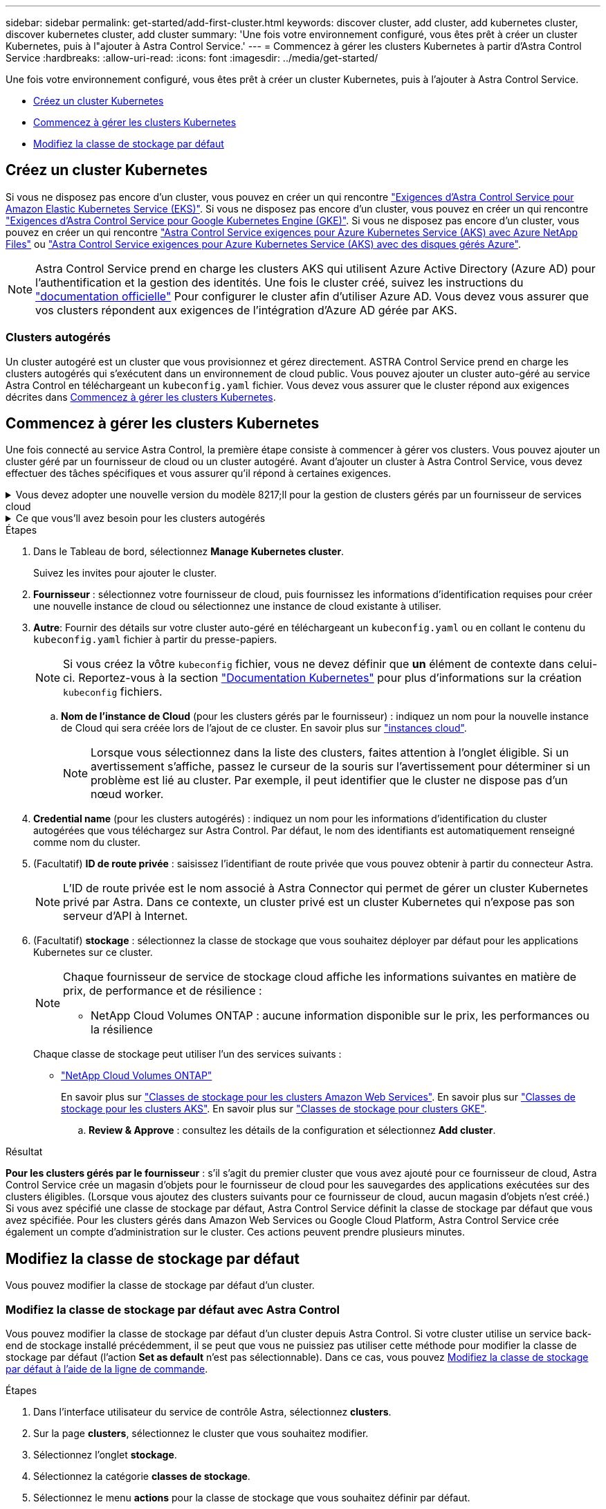 ---
sidebar: sidebar 
permalink: get-started/add-first-cluster.html 
keywords: discover cluster, add cluster, add kubernetes cluster, discover kubernetes cluster, add cluster 
summary: 'Une fois votre environnement configuré, vous êtes prêt à créer un cluster Kubernetes, puis à l"ajouter à Astra Control Service.' 
---
= Commencez à gérer les clusters Kubernetes à partir d'Astra Control Service
:hardbreaks:
:allow-uri-read: 
:icons: font
:imagesdir: ../media/get-started/


[role="lead"]
Une fois votre environnement configuré, vous êtes prêt à créer un cluster Kubernetes, puis à l'ajouter à Astra Control Service.

* <<Créez un cluster Kubernetes>>
* <<Commencez à gérer les clusters Kubernetes>>
* <<Modifiez la classe de stockage par défaut>>




== Créez un cluster Kubernetes

Si vous ne disposez pas encore d'un cluster, vous pouvez en créer un qui rencontre link:set-up-amazon-web-services.html#eks-cluster-requirements["Exigences d'Astra Control Service pour Amazon Elastic Kubernetes Service (EKS)"]. Si vous ne disposez pas encore d'un cluster, vous pouvez en créer un qui rencontre link:set-up-google-cloud.html#gke-cluster-requirements["Exigences d'Astra Control Service pour Google Kubernetes Engine (GKE)"]. Si vous ne disposez pas encore d'un cluster, vous pouvez en créer un qui rencontre link:set-up-microsoft-azure-with-anf.html#azure-kubernetes-service-cluster-requirements["Astra Control Service exigences pour Azure Kubernetes Service (AKS) avec Azure NetApp Files"] ou link:set-up-microsoft-azure-with-amd.html#azure-kubernetes-service-cluster-requirements["Astra Control Service exigences pour Azure Kubernetes Service (AKS) avec des disques gérés Azure"].


NOTE: Astra Control Service prend en charge les clusters AKS qui utilisent Azure Active Directory (Azure AD) pour l'authentification et la gestion des identités. Une fois le cluster créé, suivez les instructions du https://docs.microsoft.com/en-us/azure/aks/managed-aad["documentation officielle"^] Pour configurer le cluster afin d'utiliser Azure AD. Vous devez vous assurer que vos clusters répondent aux exigences de l'intégration d'Azure AD gérée par AKS.



=== Clusters autogérés

Un cluster autogéré est un cluster que vous provisionnez et gérez directement. ASTRA Control Service prend en charge les clusters autogérés qui s'exécutent dans un environnement de cloud public. Vous pouvez ajouter un cluster auto-géré au service Astra Control en téléchargeant un `kubeconfig.yaml` fichier. Vous devez vous assurer que le cluster répond aux exigences décrites dans <<Commencez à gérer les clusters Kubernetes>>.



== Commencez à gérer les clusters Kubernetes

Une fois connecté au service Astra Control, la première étape consiste à commencer à gérer vos clusters. Vous pouvez ajouter un cluster géré par un fournisseur de cloud ou un cluster autogéré. Avant d'ajouter un cluster à Astra Control Service, vous devez effectuer des tâches spécifiques et vous assurer qu'il répond à certaines exigences.

.Vous devez adopter une nouvelle version du modèle 8217;ll pour la gestion de clusters gérés par un fournisseur de services cloud
[%collapsible]
====
ifdef::aws[]

.Amazon Web Services
* Vous devez disposer du fichier JSON contenant les informations d'identification de l'utilisateur IAM qui a créé le cluster. link:../get-started/set-up-amazon-web-services.html#create-an-iam-user["Découvrez comment créer un utilisateur IAM"].
* Astra Trident est requis pour Amazon FSX pour NetApp ONTAP. Si vous prévoyez d'utiliser Amazon FSX pour NetApp ONTAP en tant que backend de stockage de votre cluster EKS, consultez les informations d'Astra Trident dans le link:set-up-amazon-web-services.html#eks-cluster-requirements["Configuration requise pour le cluster EKS"].
* (Facultatif) si vous devez fournir les informations nécessaires `kubectl` L'accès aux commandes d'un cluster à d'autres utilisateurs IAM qui ne sont pas le créateur du cluster, reportez-vous aux instructions de la https://aws.amazon.com/premiumsupport/knowledge-center/amazon-eks-cluster-access/["Comment puis-je fournir l'accès aux autres utilisateurs IAM et aux rôles après la création du cluster dans Amazon EKS ?"^].
* Si vous prévoyez d'utiliser NetApp Cloud Volumes ONTAP en tant que système back-end de stockage, vous devez configurer Cloud Volumes ONTAP pour qu'il fonctionne avec Amazon Web Services. Consultez le Cloud Volumes ONTAP https://docs.netapp.com/us-en/cloud-manager-cloud-volumes-ontap/task-getting-started-aws.html["documentation de configuration"^].


endif::aws[]

ifdef::azure[]

.Microsoft Azure
* Vous devez disposer du fichier JSON qui contient la sortie de l'interface de ligne de commandes Azure lorsque vous avez créé le principal de service. link:../get-started/set-up-microsoft-azure-with-anf.html#create-an-azure-service-principal-2["Découvrez comment configurer un principal de service"].
+
Vous aurez également besoin de votre ID d'abonnement Azure, si vous n'avez pas ajouté le fichier JSON.

* Pour les clusters AKS privés, reportez-vous à la section link:manage-private-cluster.html["Gérer des clusters privés à partir d'Astra Control Service"^].
* Si vous prévoyez d'utiliser NetApp Cloud Volumes ONTAP en tant que système back-end de stockage, vous devez configurer Cloud Volumes ONTAP pour qu'il fonctionne avec Microsoft Azure. Consultez le Cloud Volumes ONTAP https://docs.netapp.com/us-en/cloud-manager-cloud-volumes-ontap/task-getting-started-azure.html["documentation de configuration"^].


endif::azure[]

ifdef::gcp[]

.Google Cloud
* Vous devez disposer du fichier de clé de compte de service pour un compte de service disposant des autorisations requises. link:../get-started/set-up-google-cloud.html#create-a-service-account["Découvrez comment configurer un compte de service"].
* Si vous prévoyez d'utiliser NetApp Cloud Volumes ONTAP en tant que système back-end de stockage, vous devez configurer Cloud Volumes ONTAP pour qu'il fonctionne avec Google Cloud. Consultez le Cloud Volumes ONTAP https://docs.netapp.com/us-en/cloud-manager-cloud-volumes-ontap/task-getting-started-gcp.html["documentation de configuration"^].


endif::gcp[]

====
.Ce que vous&#8217;ll avez besoin pour les clusters autogérés
[%collapsible]
====
Un cluster autogéré est un cluster que vous provisionnez et gérez directement. ASTRA Control Service prend en charge les clusters autogérés qui s'exécutent dans un environnement de cloud public. Vos clusters autogérés peuvent utiliser Astra Trident pour s'interfacer avec les services de stockage NetApp ou les pilotes Container Storage interface (CSI) pour s'interfacer avec Amazon Elastic Block Store (EBS), les disques gérés Azure et le service Google persistent Disk.

ASTRA Control Service prend en charge les clusters autogérés qui utilisent les distributions Kubernetes suivantes :

* Plateforme de conteneurs Red Hat OpenShift
* Moteur rancher Kubernetes
* Kubernetes en amont


Votre cluster autogéré doit répondre aux exigences suivantes :

* Le cluster doit être accessible via Internet.
* Le cluster ne peut pas être hébergé sur votre réseau sur site ; il doit être hébergé dans un environnement de cloud public.
* Si vous utilisez ou prévoyez d'utiliser le stockage activé avec des pilotes CSI, les pilotes CSI appropriés doivent être installés sur le cluster. Pour plus d'informations sur l'utilisation des pilotes CSI pour intégrer le stockage, reportez-vous à la documentation de votre service de stockage.
* Si vous utilisez ou prévoyez d'utiliser un système de stockage NetApp, vérifiez que vous avez installé la dernière version d'Astra Trident :
+

NOTE: C'est possible https://docs.netapp.com/us-en/trident/trident-get-started/kubernetes-deploy.html#choose-the-deployment-method["Déployez Astra Trident"^] Utilisation de l'opérateur Trident (manuellement ou à l'aide du graphique Helm) ou `tridentctl`. Avant d'installer ou de mettre à niveau Astra Trident, consultez le https://docs.netapp.com/us-en/trident/trident-get-started/requirements.html["systèmes front-end, systèmes back-end et configurations hôte pris en charge"^].

+
** *Système back-end de stockage Trident configuré* : au moins un système back-end de stockage Trident Astra doit être configuré https://docs.netapp.com/us-en/trident/trident-get-started/kubernetes-postdeployment.html#step-1-create-a-backend["configuré"^] sur le cluster.
** *Classes de stockage Trident configurées* : au moins une classe de stockage Astra Trident doit être https://docs.netapp.com/us-en/trident/trident-use/manage-stor-class.html["configuré"^] sur le cluster. Si une classe de stockage par défaut est configurée, assurez-vous qu'une seule classe de stockage possède cette annotation.
** *Contrôleur de snapshot de volume Astra Trident et classe de snapshot de volume installés et configurés* : le contrôleur de snapshot de volume doit être https://docs.netapp.com/us-en/trident/trident-use/vol-snapshots.html#deploying-a-volume-snapshot-controller["installé"^] Il est ainsi possible de créer des snapshots dans Astra Control. Au moins un Astra Trident `VolumeSnapshotClass` a été https://docs.netapp.com/us-en/trident/trident-use/vol-snapshots.html#step-1-set-up-a-volumesnapshotclass["configuration"^] par un administrateur.


* *Kubeconfig accessible*: Vous avez accès au <<kubeconfig,cluster kubeconfig>> qui ne comprend qu'un seul élément de contexte.
* *Rancher uniquement*: Lorsque vous gérez des clusters d'applications dans un environnement Rancher, modifiez le contexte par défaut du cluster d'applications dans le fichier kubeconfig fourni par Rancher pour utiliser un contexte de plan de contrôle au lieu du contexte du serveur d'API Rancher. La charge est réduite sur le serveur API Rancher et les performances sont améliorées.


.(Facultatif) Vérifiez la version Astra Trident
Si votre cluster utilise Astra Trident pour les services de stockage, vérifiez que la version installée d'Astra Trident est la plus récente.

.Étapes
. Vérifiez la version d'Astra Trident.
+
[source, console]
----
kubectl get tridentversions -n trident
----
+
Si Astra Trident est installé, le résultat est similaire à ce qui suit :

+
[listing]
----
NAME      VERSION
trident   22.10.0
----
+
Si Astra Trident n'est pas installé, le résultat est similaire à ce qui suit :

+
[listing]
----
error: the server doesn't have a resource type "tridentversions"
----
+

NOTE: Si Astra Trident n'est pas installé ou n'est pas à jour et que vous souhaitez que votre cluster utilise Astra Trident pour les services de stockage, vous devez installer la dernière version d'Astra Trident avant de poursuivre. Reportez-vous à la https://docs.netapp.com/us-en/trident/trident-get-started/kubernetes-deploy.html["Documentation Astra Trident"^] pour obtenir des instructions.

. Assurez-vous que les pods fonctionnent :
+
[source, console]
----
kubectl get pods -n trident
----
. Vérifiez si les classes de stockage utilisent les pilotes Trident Astra pris en charge. Le nom de provisionnement doit être `csi.trident.netapp.io`. Reportez-vous à l'exemple suivant :
+
[source, console]
----
kubectl get sc
----
+
Exemple de réponse :

+
[listing]
----
NAME                   PROVISIONER                    RECLAIMPOLICY   VOLUMEBINDINGMODE   ALLOWVOLUMEEXPANSION   AGE
ontap-gold (default)   csi.trident.netapp.io          Delete          Immediate           true                   5d23h
----


.Création d'un kubeconfig (s'applique aux clusters qui exécutent Rancher, OpenShift et Kubernetes en amont)
Avant d'effectuer les étapes suivantes, assurez-vous que vous disposez des éléments suivants sur votre machine :

* kubectl v1.19 ou version ultérieure installé
* Un kubeconfig actif avec des droits d'administrateur de cluster pour le contexte actif


.Étapes
. Créer un compte de service comme suit :
+
.. Créez un fichier de compte de service appelé `astracontrol-service-account.yaml`.
+
Ajustez le nom et l'espace de noms selon vos besoins. Si des modifications sont apportées ici, vous devez appliquer les mêmes modifications dans les étapes suivantes.

+
[source, subs="specialcharacters,quotes"]
----
*astracontrol-service-account.yaml*
----
+
[source, yaml]
----
apiVersion: v1
kind: ServiceAccount
metadata:
  name: astracontrol-service-account
  namespace: default
----
.. Appliquer le compte de service :
+
[source, console]
----
kubectl apply -f astracontrol-service-account.yaml
----


. Accordez des autorisations d'administration du cluster comme suit :
+
.. Créer un `ClusterRoleBinding` fichier appelé `astracontrol-clusterrolebinding.yaml`.
+
Ajustez les noms et espaces de noms modifiés lors de la création du compte de service, le cas échéant.

+
[source, subs="specialcharacters,quotes"]
----
*astracontrol-clusterrolebinding.yaml*
----
+
[source, yaml]
----
apiVersion: rbac.authorization.k8s.io/v1
kind: ClusterRoleBinding
metadata:
  name: astracontrol-admin
roleRef:
  apiGroup: rbac.authorization.k8s.io
  kind: ClusterRole
  name: cluster-admin
subjects:
- kind: ServiceAccount
  name: astracontrol-service-account
  namespace: default
----
.. Appliquer la liaison de rôle de cluster :
+
[source, console]
----
kubectl apply -f astracontrol-clusterrolebinding.yaml
----


. Indiquez les secrets du compte de service, en les remplaçant `<context>` avec le contexte approprié pour votre installation :
+
[source, console]
----
kubectl get serviceaccount astracontrol-service-account --context <context> --namespace default -o json
----
+
La fin de la sortie doit ressembler à ce qui suit :

+
[listing]
----
"secrets": [
{ "name": "astracontrol-service-account-dockercfg-vhz87"},
{ "name": "astracontrol-service-account-token-r59kr"}
]
----
+
Les indices pour chaque élément dans `secrets` la matrice commence par 0. Dans l'exemple ci-dessus, l'index de `astracontrol-service-account-dockercfg-vhz87` serait 0 et l'index pour `astracontrol-service-account-token-r59kr` serait 1. Dans votre résultat, notez l'index du nom du compte de service qui contient le mot "jeton".

. Générez le kubeconfig comme suit :
+
.. Créer un `create-kubeconfig.sh` fichier. Remplacement `TOKEN_INDEX` au début du script suivant avec la valeur correcte.
+
[source, subs="specialcharacters,quotes"]
----
*create-kubeconfig.sh*
----
+
[source, console]
----
# Update these to match your environment.
# Replace TOKEN_INDEX with the correct value
# from the output in the previous step. If you
# didn't change anything else above, don't change
# anything else here.

SERVICE_ACCOUNT_NAME=astracontrol-service-account
NAMESPACE=default
NEW_CONTEXT=astracontrol
KUBECONFIG_FILE='kubeconfig-sa'

CONTEXT=$(kubectl config current-context)

SECRET_NAME=$(kubectl get serviceaccount ${SERVICE_ACCOUNT_NAME} \
  --context ${CONTEXT} \
  --namespace ${NAMESPACE} \
  -o jsonpath='{.secrets[TOKEN_INDEX].name}')
TOKEN_DATA=$(kubectl get secret ${SECRET_NAME} \
  --context ${CONTEXT} \
  --namespace ${NAMESPACE} \
  -o jsonpath='{.data.token}')

TOKEN=$(echo ${TOKEN_DATA} | base64 -d)

# Create dedicated kubeconfig
# Create a full copy
kubectl config view --raw > ${KUBECONFIG_FILE}.full.tmp

# Switch working context to correct context
kubectl --kubeconfig ${KUBECONFIG_FILE}.full.tmp config use-context ${CONTEXT}

# Minify
kubectl --kubeconfig ${KUBECONFIG_FILE}.full.tmp \
  config view --flatten --minify > ${KUBECONFIG_FILE}.tmp

# Rename context
kubectl config --kubeconfig ${KUBECONFIG_FILE}.tmp \
  rename-context ${CONTEXT} ${NEW_CONTEXT}

# Create token user
kubectl config --kubeconfig ${KUBECONFIG_FILE}.tmp \
  set-credentials ${CONTEXT}-${NAMESPACE}-token-user \
  --token ${TOKEN}

# Set context to use token user
kubectl config --kubeconfig ${KUBECONFIG_FILE}.tmp \
  set-context ${NEW_CONTEXT} --user ${CONTEXT}-${NAMESPACE}-token-user

# Set context to correct namespace
kubectl config --kubeconfig ${KUBECONFIG_FILE}.tmp \
  set-context ${NEW_CONTEXT} --namespace ${NAMESPACE}

# Flatten/minify kubeconfig
kubectl config --kubeconfig ${KUBECONFIG_FILE}.tmp \
  view --flatten --minify > ${KUBECONFIG_FILE}

# Remove tmp
rm ${KUBECONFIG_FILE}.full.tmp
rm ${KUBECONFIG_FILE}.tmp
----
.. Source des commandes à appliquer à votre cluster Kubernetes.
+
[source, console]
----
source create-kubeconfig.sh
----


. (Facultatif) Renommer le kubeconfig pour nommer votre cluster. Protéger les informations d'identification du cluster.
+
[listing]
----
chmod 700 create-kubeconfig.sh
mv kubeconfig-sa YOUR_CLUSTER_NAME_kubeconfig
----


====
.Étapes
. Dans le Tableau de bord, sélectionnez *Manage Kubernetes cluster*.
+
Suivez les invites pour ajouter le cluster.

. *Fournisseur* : sélectionnez votre fournisseur de cloud, puis fournissez les informations d'identification requises pour créer une nouvelle instance de cloud ou sélectionnez une instance de cloud existante à utiliser.


ifdef::aws[]

. *Amazon Web Services*: Fournissez des détails sur votre compte utilisateur Amazon Web Services IAM en téléchargeant un fichier JSON ou en collant le contenu de ce fichier JSON à partir de votre presse-papiers.
+
Le fichier JSON doit contenir les informations d'identification de l'utilisateur IAM qui a créé le cluster.



endif::aws[]

ifdef::azure[]

. *Microsoft Azure*: Fournissez des détails sur votre entité de service Azure en téléchargeant un fichier JSON ou en collant le contenu de ce fichier JSON à partir de votre presse-papiers.
+
Le fichier JSON doit contenir la sortie de l'interface de ligne de commandes Azure lorsque vous avez créé le principal de service. Il peut également inclure votre identifiant d'abonnement afin qu'il soit automatiquement ajouté à Astra. Sinon, vous devez saisir manuellement l'ID après avoir fourni le fichier JSON.



endif::azure[]

ifdef::gcp[]

. *Google Cloud Platform*: Fournir le fichier de clé de compte de service soit en téléchargeant le fichier ou en collant le contenu à partir de votre presse-papiers.
+
Astra Control Service utilise le compte de service pour détecter les clusters qui s'exécutent dans Google Kubernetes Engine.



endif::gcp[]

. *Autre*: Fournir des détails sur votre cluster auto-géré en téléchargeant un `kubeconfig.yaml` ou en collant le contenu du `kubeconfig.yaml` fichier à partir du presse-papiers.
+

NOTE: Si vous créez la vôtre `kubeconfig` fichier, vous ne devez définir que *un* élément de contexte dans celui-ci. Reportez-vous à la section https://kubernetes.io/docs/concepts/configuration/organize-cluster-access-kubeconfig/["Documentation Kubernetes"^] pour plus d'informations sur la création `kubeconfig` fichiers.

+
.. *Nom de l'instance de Cloud* (pour les clusters gérés par le fournisseur) : indiquez un nom pour la nouvelle instance de Cloud qui sera créée lors de l'ajout de ce cluster. En savoir plus sur link:../use/manage-cloud-instances.html["instances cloud"].
+

NOTE: Lorsque vous sélectionnez dans la liste des clusters, faites attention à l'onglet éligible. Si un avertissement s'affiche, passez le curseur de la souris sur l'avertissement pour déterminer si un problème est lié au cluster. Par exemple, il peut identifier que le cluster ne dispose pas d'un nœud worker.





ifdef::azure[]

+


NOTE: Si vous sélectionnez un cluster marqué d'une icône « privé », il utilise des adresses IP privées et le connecteur Astra est nécessaire pour que Astra Control gère le cluster. Si vous voyez un message indiquant que vous devez installer le connecteur Astra, link:manage-private-cluster.html["reportez-vous à ces instructions"] Pour installer le connecteur Astra et permettre la gestion du cluster. Après avoir installé le connecteur Astra, le cluster doit être admissible et vous pouvez procéder à l'ajout du cluster.

endif::azure[]

. *Credential name* (pour les clusters autogérés) : indiquez un nom pour les informations d'identification du cluster autogérées que vous téléchargez sur Astra Control. Par défaut, le nom des identifiants est automatiquement renseigné comme nom du cluster.
. (Facultatif) *ID de route privée* : saisissez l'identifiant de route privée que vous pouvez obtenir à partir du connecteur Astra.
+

NOTE: L'ID de route privée est le nom associé à Astra Connector qui permet de gérer un cluster Kubernetes privé par Astra. Dans ce contexte, un cluster privé est un cluster Kubernetes qui n'expose pas son serveur d'API à Internet.

. (Facultatif) *stockage* : sélectionnez la classe de stockage que vous souhaitez déployer par défaut pour les applications Kubernetes sur ce cluster.
+
[NOTE]
====
Chaque fournisseur de service de stockage cloud affiche les informations suivantes en matière de prix, de performance et de résilience :

ifdef::gcp[]

** Cloud Volumes Service pour Google Cloud : informations sur le prix, la performance et la résilience
** Google persistent Disk : pas d'informations sur le prix, la performance ou la résilience disponibles


endif::gcp[]

ifdef::azure[]

** Azure NetApp Files : informations sur les performances et la résilience
** Azure Managed Disks : aucun prix, performances ou résilience disponibles


endif::azure[]

ifdef::aws[]

** Amazon Elastic Block Store : pas d'informations disponibles sur le prix, la performance ou la résilience
** Amazon FSX pour NetApp ONTAP : aucune information disponible concernant le prix, les performances ou la résilience


endif::aws[]

** NetApp Cloud Volumes ONTAP : aucune information disponible sur le prix, les performances ou la résilience


====
+
Chaque classe de stockage peut utiliser l'un des services suivants :



ifdef::gcp[]

* https://cloud.netapp.com/cloud-volumes-service-for-gcp["Cloud Volumes Service pour Google Cloud"^]
* https://cloud.google.com/persistent-disk/["Disque persistant Google"^]


endif::gcp[]

ifdef::azure[]

* https://cloud.netapp.com/azure-netapp-files["Azure NetApp Files"^]
* https://docs.microsoft.com/en-us/azure/virtual-machines/managed-disks-overview["Disques gérés Azure"^]


endif::azure[]

ifdef::aws[]

* https://docs.aws.amazon.com/ebs/["Amazon Elastic Block Store"^]
* https://docs.aws.amazon.com/fsx/latest/ONTAPGuide/what-is-fsx-ontap.html["Amazon FSX pour NetApp ONTAP"^]


endif::aws[]

* https://www.netapp.com/cloud-services/cloud-volumes-ontap/what-is-cloud-volumes/["NetApp Cloud Volumes ONTAP"^]
+
En savoir plus sur link:../learn/aws-storage.html["Classes de stockage pour les clusters Amazon Web Services"]. En savoir plus sur link:../learn/azure-storage.html["Classes de stockage pour les clusters AKS"]. En savoir plus sur link:../learn/choose-class-and-size.html["Classes de stockage pour clusters GKE"].

+
.. *Review & Approve* : consultez les détails de la configuration et sélectionnez *Add cluster*.




.Résultat
*Pour les clusters gérés par le fournisseur* : s'il s'agit du premier cluster que vous avez ajouté pour ce fournisseur de cloud, Astra Control Service crée un magasin d'objets pour le fournisseur de cloud pour les sauvegardes des applications exécutées sur des clusters éligibles. (Lorsque vous ajoutez des clusters suivants pour ce fournisseur de cloud, aucun magasin d'objets n'est créé.) Si vous avez spécifié une classe de stockage par défaut, Astra Control Service définit la classe de stockage par défaut que vous avez spécifiée. Pour les clusters gérés dans Amazon Web Services ou Google Cloud Platform, Astra Control Service crée également un compte d'administration sur le cluster. Ces actions peuvent prendre plusieurs minutes.



== Modifiez la classe de stockage par défaut

Vous pouvez modifier la classe de stockage par défaut d'un cluster.



=== Modifiez la classe de stockage par défaut avec Astra Control

Vous pouvez modifier la classe de stockage par défaut d'un cluster depuis Astra Control. Si votre cluster utilise un service back-end de stockage installé précédemment, il se peut que vous ne puissiez pas utiliser cette méthode pour modifier la classe de stockage par défaut (l'action *Set as default* n'est pas sélectionnable). Dans ce cas, vous pouvez <<Modifiez la classe de stockage par défaut à l'aide de la ligne de commande>>.

.Étapes
. Dans l'interface utilisateur du service de contrôle Astra, sélectionnez *clusters*.
. Sur la page *clusters*, sélectionnez le cluster que vous souhaitez modifier.
. Sélectionnez l'onglet *stockage*.
. Sélectionnez la catégorie *classes de stockage*.
. Sélectionnez le menu *actions* pour la classe de stockage que vous souhaitez définir par défaut.
. Sélectionnez *définir comme valeur par défaut*.




=== Modifiez la classe de stockage par défaut à l'aide de la ligne de commande

Vous pouvez modifier la classe de stockage par défaut d'un cluster à l'aide des commandes Kubernetes. Cette méthode fonctionne quelle que soit la configuration du cluster.

.Étapes
. Connectez-vous à votre cluster Kubernetes.
. Lister les classes de stockage de votre cluster :
+
[source, console]
----
kubectl get storageclass
----
. Supprimez la désignation par défaut de la classe de stockage par défaut. Remplacez <SC_NAME> par le nom de la classe de stockage :
+
[source, console]
----
kubectl patch storageclass <SC_NAME> -p '{"metadata": {"annotations":{"storageclass.kubernetes.io/is-default-class":"false"}}}'
----
. Sélectionnez par défaut une classe de stockage différente. Remplacez <SC_NAME> par le nom de la classe de stockage :
+
[source, console]
----
kubectl patch storageclass <SC_NAME> -p '{"metadata": {"annotations":{"storageclass.kubernetes.io/is-default-class":"true"}}}'
----
. Confirmez la nouvelle classe de stockage par défaut :
+
[source, console]
----
kubectl get storageclass
----


ifdef::azure[]



== Pour en savoir plus

* link:manage-private-cluster.html["Gérer un cluster privé"]


endif::azure[]
